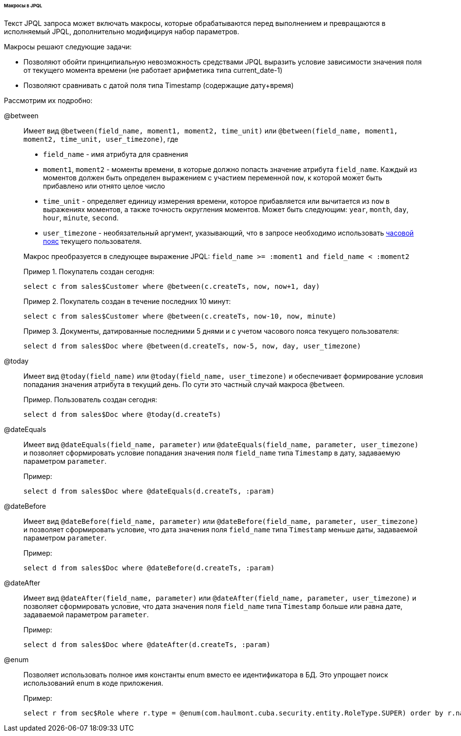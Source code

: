 :sourcesdir: ../../../../../../source

[[jpql_macro]]
====== Макросы в JPQL

Текст JPQL запроса может включать макросы, которые обрабатываются перед выполнением и превращаются в исполняемый JPQL, дополнительно модифицируя набор параметров.

Макросы решают следующие задачи:

* Позволяют обойти принципиальную невозможность средствами JPQL выразить условие зависимости значения поля от текущего момента времени (не работает арифметика типа current_date-1)

* Позволяют сравнивать с датой поля типа Timestamp (содержащие дату+время)

Рассмотрим их подробно:

@between:: 
+
--
Имеет вид `++@between(field_name, moment1, moment2, time_unit)++` или `++@between(field_name, moment1, moment2, time_unit, user_timezone)++`, где

* `++field_name++` - имя атрибута для сравнения 

* `moment1`, `moment2` - моменты времени, в которые должно попасть значение атрибута `++field_name++`. Каждый из моментов должен быть определен выражением с участием переменной `now`, к которой может быть прибавлено или отнято целое число 

* `++time_unit++` - определяет единицу измерения времени, которое прибавляется или вычитается из `now` в выражениях моментов, а также точность округления моментов. Может быть следующим: `year`, `month`, `day`, `hour`, `minute`, `second`.

* `++user_timezone++` - необязательный аргумент, указывающий, что в запросе необходимо использовать <<timeZone,часовой пояс>> текущего пользователя.

Макрос преобразуется в следующее выражение JPQL: `++field_name >= :moment1 and field_name < :moment2++`

Пример 1. Покупатель создан сегодня:

[source, jpql]
----
select c from sales$Customer where @between(c.createTs, now, now+1, day)
----

Пример 2. Покупатель создан в течение последних 10 минут:

[source, jpql]
----
select c from sales$Customer where @between(c.createTs, now-10, now, minute)
----

Пример 3. Документы, датированные последними 5 днями и с учетом часового пояса текущего пользователя:

[source, jpql]
----
select d from sales$Doc where @between(d.createTs, now-5, now, day, user_timezone)
----
--

@today:: 
+
--
Имеет вид `++@today(field_name)++` или `++@today(field_name, user_timezone)++` и обеспечивает формирование условия попадания значения атрибута в текущий день. По сути это частный случай макроса `@between`.

Пример. Пользователь создан сегодня:

[source, jpql]
----
select d from sales$Doc where @today(d.createTs)
----
--

@dateEquals:: 
+
--
Имеет вид `++@dateEquals(field_name, parameter)++` или `++@dateEquals(field_name, parameter, user_timezone)++` и позволяет сформировать условие попадания значения поля `++field_name++` типа `Timestamp` в дату, задаваемую параметром `parameter`.

Пример:

[source, jpql]
----
select d from sales$Doc where @dateEquals(d.createTs, :param)
----
--

@dateBefore:: 
+
--
Имеет вид `++@dateBefore(field_name, parameter)++` или `++@dateBefore(field_name, parameter, user_timezone)++` и позволяет сформировать условие, что дата значения поля `++field_name++` типа `Timestamp` меньше даты, задаваемой параметром `parameter`.

Пример:

[source, jpql]
----
select d from sales$Doc where @dateBefore(d.createTs, :param)
----
--

@dateAfter:: 
+
--
Имеет вид `++@dateAfter(field_name, parameter)++` или `++@dateAfter(field_name, parameter, user_timezone)++` и позволяет сформировать условие, что дата значения поля `++field_name++` типа `Timestamp` больше или равна дате, задаваемой параметром `parameter`.

Пример:

[source, jpql]
----
select d from sales$Doc where @dateAfter(d.createTs, :param)
----
--

@enum:: 
+
--
Позволяет использовать полное имя константы enum вместо ее идентификатора в БД. Это упрощает поиск использований enum в коде приложения.

Пример: 

[source, jpql]
----
select r from sec$Role where r.type = @enum(com.haulmont.cuba.security.entity.RoleType.SUPER) order by r.name
---- 
--

